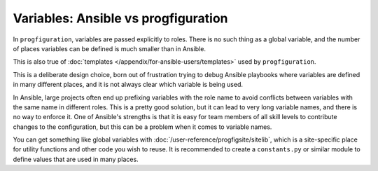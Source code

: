 Variables: Ansible vs progfiguration
====================================

In ``progfiguration``, variables are passed explicitly to roles.
There is no such thing as a global variable,
and the number of places variables can be defined is much smaller than in Ansible.

This is also true of :doc:`templates </appendix/for-ansible-users/templates>` used by ``progfiguration``.

This is a deliberate design choice,
born out of frustration trying to debug Ansible playbooks
where variables are defined in many different places,
and it is not always clear which variable is being used.

In Ansible, large projects often end up prefixing variables with the role name
to avoid conflicts between variables with the same name in different roles.
This is a pretty good solution,
but it can lead to very long variable names,
and there is no way to enforce it.
One of Ansible's strengths is that it is easy for team members of all skill levels
to contribute changes to the configuration,
but this can be a problem when it comes to variable names.

You can get something like global variables with :doc:`/user-reference/progfigsite/sitelib`,
which is a site-specific place for utility functions and other code you wish to reuse.
It is recommended to create a ``constants.py`` or similar module
to define values that are used in many places.
